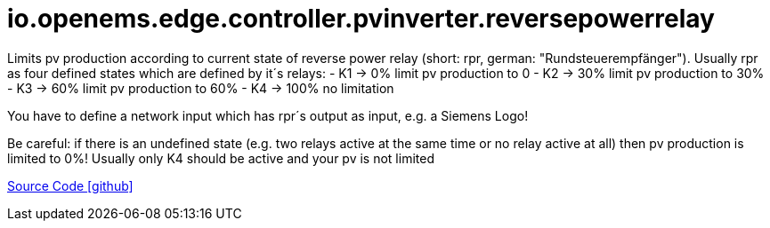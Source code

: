 = io.openems.edge.controller.pvinverter.reversepowerrelay

Limits pv production according to current state of reverse power relay (short: rpr, german: "Rundsteuerempfänger").
Usually rpr as four defined states which are defined by it´s relays:
- K1 -> 0% limit pv production to 0
- K2 -> 30% limit pv production to 30%
- K3 -> 60% limit pv production to 60%
- K4 -> 100% no limitation

You have to define a network input which has rpr´s output as input, e.g. a Siemens Logo!

Be careful: if there is an undefined state (e.g. two relays active at the same time or no relay active at all) then pv production is limited to 0%!
Usually only K4 should be active and your pv is not limited

https://github.com/OpenEMS/openems/tree/develop/io.openems.edge.controller.pvinverter.reversepowerrelay[Source Code icon:github[]]